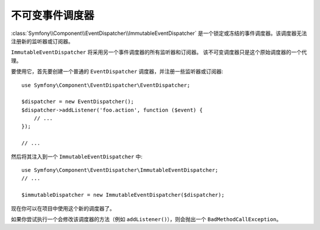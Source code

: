.. index::
    single: EventDispatcher; Immutable

不可变事件调度器
==============================

:class:`Symfony\\Component\\EventDispatcher\\ImmutableEventDispatcher`
是一个锁定或冻结的事件调度器。该调度器无法注册新的监听器或订阅器。

``ImmutableEventDispatcher`` 将采用另一个事件调度器的所有监听器和订阅器。
该不可变调度器只是这个原始调度器的一个代理。

要使用它，首先要创建一个普通的 ``EventDispatcher`` 调度器，并注册一些监听器或订阅器::

    use Symfony\Component\EventDispatcher\EventDispatcher;

    $dispatcher = new EventDispatcher();
    $dispatcher->addListener('foo.action', function ($event) {
        // ...
    });

    // ...

然后将其注入到一个 ``ImmutableEventDispatcher`` 中::

    use Symfony\Component\EventDispatcher\ImmutableEventDispatcher;
    // ...

    $immutableDispatcher = new ImmutableEventDispatcher($dispatcher);

现在你可以在项目中使用这个新的调度器了。

如果你尝试执行一个会修改该调度器的方法（例如 ``addListener()``），则会抛出一个 ``BadMethodCallException``。
